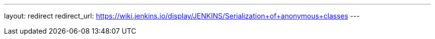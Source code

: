 ---
layout: redirect
redirect_url: https://wiki.jenkins.io/display/JENKINS/Serialization+of+anonymous+classes
---
